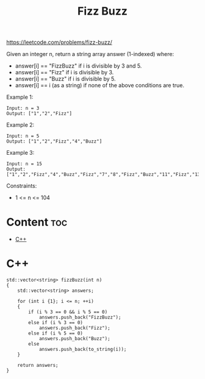 #+title: Fizz Buzz

https://leetcode.com/problems/fizz-buzz/

Given an integer n, return a string array answer (1-indexed) where:
- answer[i] == "FizzBuzz" if i is divisible by 3 and 5.
- answer[i] == "Fizz" if i is divisible by 3.
- answer[i] == "Buzz" if i is divisible by 5.
- answer[i] == i (as a string) if none of the above conditions are true.

Example 1:

#+begin_src
Input: n = 3
Output: ["1","2","Fizz"]
#+end_src

Example 2:

#+begin_src
Input: n = 5
Output: ["1","2","Fizz","4","Buzz"]
#+end_src

Example 3:

#+begin_src
Input: n = 15
Output: ["1","2","Fizz","4","Buzz","Fizz","7","8","Fizz","Buzz","11","Fizz","13","14","FizzBuzz"]
#+end_src

Constraints:
- 1 <= n <= 104

* Content :toc:
- [[#c][C++]]

* C++

#+begin_src C++
std::vector<string> fizzBuzz(int n)
{
    std::vector<string> answers;

    for (int i {1}; i <= n; ++i)
    {
        if (i % 3 == 0 && i % 5 == 0)
            answers.push_back("FizzBuzz");
        else if (i % 3 == 0)
            answers.push_back("Fizz");
        else if (i % 5 == 0)
            answers.push_back("Buzz");
        else
            answers.push_back(to_string(i));
    }

    return answers;
}
#+end_src
